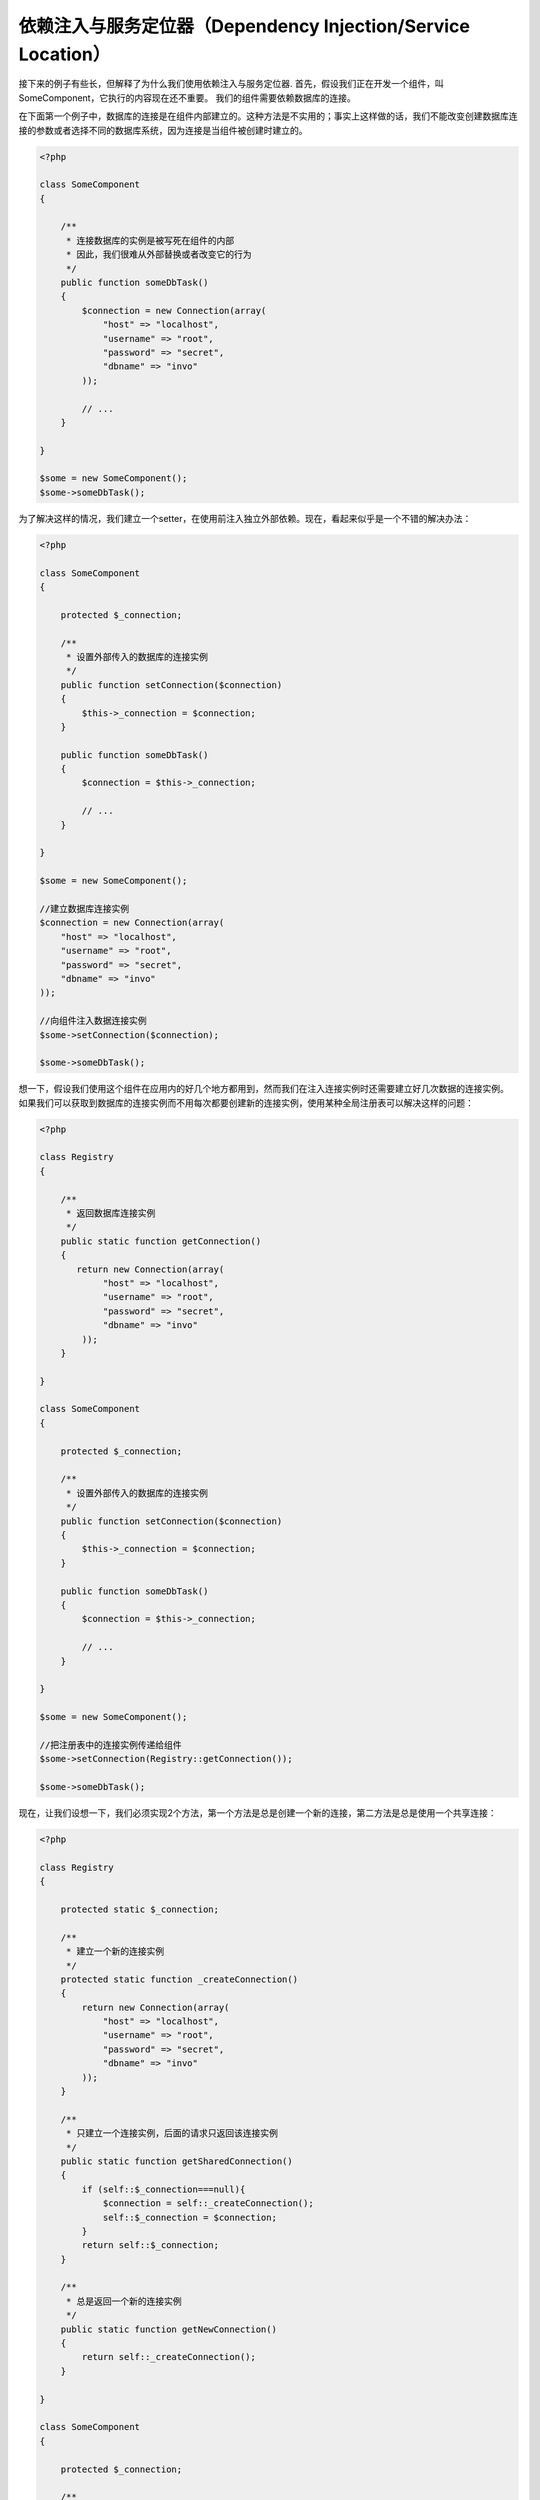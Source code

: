 依赖注入与服务定位器（Dependency Injection/Service Location）
*************************************
接下来的例子有些长，但解释了为什么我们使用依赖注入与服务定位器.
首先，假设我们正在开发一个组件，叫SomeComponent，它执行的内容现在还不重要。
我们的组件需要依赖数据库的连接。

在下面第一个例子中，数据库的连接是在组件内部建立的。这种方法是不实用的；事实上这样做的话，我们不能改变创建数据库连接的参数或者选择不同的数据库系统，因为连接是当组件被创建时建立的。

.. code-block:: php

    <?php

    class SomeComponent
    {

        /**
         * 连接数据库的实例是被写死在组件的内部
         * 因此，我们很难从外部替换或者改变它的行为
         */
        public function someDbTask()
        {
            $connection = new Connection(array(
                "host" => "localhost",
                "username" => "root",
                "password" => "secret",
                "dbname" => "invo"
            ));

            // ...
        }

    }

    $some = new SomeComponent();
    $some->someDbTask();

为了解决这样的情况，我们建立一个setter，在使用前注入独立外部依赖。现在，看起来似乎是一个不错的解决办法：

.. code-block:: php

    <?php

    class SomeComponent
    {

        protected $_connection;

        /**
         * 设置外部传入的数据库的连接实例
         */
        public function setConnection($connection)
        {
            $this->_connection = $connection;
        }

        public function someDbTask()
        {
            $connection = $this->_connection;

            // ...
        }

    }

    $some = new SomeComponent();

    //建立数据库连接实例
    $connection = new Connection(array(
        "host" => "localhost",
        "username" => "root",
        "password" => "secret",
        "dbname" => "invo"
    ));

    //向组件注入数据连接实例
    $some->setConnection($connection);

    $some->someDbTask();

想一下，假设我们使用这个组件在应用内的好几个地方都用到，然而我们在注入连接实例时还需要建立好几次数据的连接实例。
如果我们可以获取到数据库的连接实例而不用每次都要创建新的连接实例，使用某种全局注册表可以解决这样的问题：

.. code-block:: php

    <?php

    class Registry
    {

        /**
         * 返回数据库连接实例
         */
        public static function getConnection()
        {
           return new Connection(array(
                "host" => "localhost",
                "username" => "root",
                "password" => "secret",
                "dbname" => "invo"
            ));
        }

    }

    class SomeComponent
    {

        protected $_connection;

        /**
         * 设置外部传入的数据库的连接实例
         */
        public function setConnection($connection)
        {
            $this->_connection = $connection;
        }

        public function someDbTask()
        {
            $connection = $this->_connection;

            // ...
        }

    }

    $some = new SomeComponent();

    //把注册表中的连接实例传递给组件
    $some->setConnection(Registry::getConnection());

    $some->someDbTask();

现在，让我们设想一下，我们必须实现2个方法，第一个方法是总是创建一个新的连接，第二方法是总是使用一个共享连接：

.. code-block:: php

    <?php

    class Registry
    {

        protected static $_connection;

        /**
         * 建立一个新的连接实例
         */
        protected static function _createConnection()
        {
            return new Connection(array(
                "host" => "localhost",
                "username" => "root",
                "password" => "secret",
                "dbname" => "invo"
            ));
        }

        /**
         * 只建立一个连接实例，后面的请求只返回该连接实例
         */
        public static function getSharedConnection()
        {
            if (self::$_connection===null){
                $connection = self::_createConnection();
                self::$_connection = $connection;
            }
            return self::$_connection;
        }

        /**
         * 总是返回一个新的连接实例
         */
        public static function getNewConnection()
        {
            return self::_createConnection();
        }

    }

    class SomeComponent
    {

        protected $_connection;

        /**
         * 设置外部传入的数据库的连接实例
         */
        public function setConnection($connection)
        {
            $this->_connection = $connection;
        }

        /**
         * 这个方法总是需要共享连接实例
         */
        public function someDbTask()
        {
            $connection = $this->_connection;

            // ...
        }

        /**
         * 这个方法总是需要新的连接实例
         */
        public function someOtherDbTask($connection)
        {

        }

    }

    $some = new SomeComponent();

    //注入共享连接实例
    $some->setConnection(Registry::getSharedConnection());

    $some->someDbTask();

    //这里我们总是传递一个新的连接实例
    $some->someOtherDbTask(Registry::getConnection());

到目前为止，我们已经看到依赖注入怎么解决我们的问题了。把依赖作为参数来传递，而不是建立在内部建立它们，这使我们的应用更加容易维护和更加解耦。不管怎么样，长期来说，这种形式的依赖注入有一些缺点。

例如，如果这个组件有很多依赖，
我们需要创建多个参数的setter方法​​来传递依赖关系，或者建立一个多个参数的构造函数来传递它们，另外在使用组件前还要每次都创建依赖，这让我们的代码像这样不易维护：

.. code-block:: php

    <?php

    //创建依赖实例或从注册表中查找
    $connection = new Connection();
    $session = new Session();
    $fileSystem = new FileSystem();
    $filter = new Filter();
    $selector = new Selector();

    //把实例作为参数传递给构造函数
    $some = new SomeComponent($connection, $session, $fileSystem, $filter, $selector);

    // ... 或者使用setter

    $some->setConnection($connection);
    $some->setSession($session);
    $some->setFileSystem($fileSystem);
    $some->setFilter($filter);
    $some->setSelector($selector);

假设我们必须在应用的不同地方使用和创建这些对象。如果当你永远不需要任何依赖实例时，你需要去删掉构造函数的参数，或者去删掉注入的setter。为了解决这样的问题，我们再次回到全局注册表创建组件。不管怎么样，在创建对象之前，它增加了一个新的抽象层：

.. code-block:: php

    <?php

    class SomeComponent
    {

        // ...

        /**
         * Define a factory method to create SomeComponent instances injecting its dependencies
         */
        public static function factory()
        {

            $connection = new Connection();
            $session = new Session();
            $fileSystem = new FileSystem();
            $filter = new Filter();
            $selector = new Selector();

            return new self($connection, $session, $fileSystem, $filter, $selector);
        }

    }

瞬间，我们又回到刚刚开始的问题了，我们再次创建依赖实例在组件内部！我们可以继续前进，找出一个每次能奏效的方法去解决这个问题。但似乎一次又一次，我们又回到了不实用的例子中。

一个实用和优雅的解决方法，是为依赖实例提供一个容器。这个容器担任全局的注册表，就像我们刚才看到的那样。使用依赖实例的容器作为一个桥梁来获取依赖实例，使我们能够降低我们的组件的复杂性：

.. code-block:: php

    <?php

    class SomeComponent
    {

        protected $_di;

        public function __construct($di)
        {
            $this->_di = $di;
        }

        public function someDbTask()
        {

            // 获得数据库连接实例
            // 总是返回一个新的连接
            $connection = $this->_di->get('db');

        }

        public function someOtherDbTask()
        {

            // 获得共享连接实例
            // 每次请求都返回相同的连接实例
            $connection = $this->_di->getShared('db');

            // 这个方法也需要一个输入过滤的依赖服务
            $filter = $this->_di->get('filter');

        }

    }

    $di = new Phalcon\DI();

    //在容器中注册一个db服务
    $di->set('db', function() {
        return new Connection(array(
            "host" => "localhost",
            "username" => "root",
            "password" => "secret",
            "dbname" => "invo"
        ));
    });

    //在容器中注册一个filter服务
    $di->set('filter', function() {
        return new Filter();
    });

    //在容器中注册一个session服务
    $di->set('session', function() {
        return new Session();
    });

    //把传递服务的容器作为唯一参数传递给组件
    $some = new SomeComponent($di);

    $some->someTask();

这个组件现在可以很简单的获取到它所需要的服务，服务采用延迟加载的方式，只有在需要使用的时候才初始化，这也节省了服务器资源。这个组件现在是高度解耦。例如，我们可以替换掉创建连接的方式，它们的行为或它们的任何其他方面，也不会影响该组件。

实现方法（Our approach）
============
Phalcon\\DI 是一个实现依赖注入和定位服务的组件，而且它本身就是一个装载它们的容器。

因为Phalcon是高度解构的，整合框架的不同组件，使用Phalcon\\DI是必不可少的。开发者也可以使用这个组件去注入依赖和管理的应用程序中来自不同类的全局实例。

基本上，这个组件实现了 [控制反转](http://zh.wikipedia.org/wiki/%E6%8E%A7%E5%88%B6%E5%8F%8D%E8%BD%AC) 的模式。使用这种模式，组件的对象不用再使用setter或者构造函数去接受依赖实例，而是使用请求服务的依赖注入。这减少了总的复杂性，因为在组件内，只有一个方法去获取所需的依赖实例。

另外，该模式增加了代码的可测试性，从而使其不易出错。

使用容器注册服务（Registering services in the Container）
=====================================
框架本身或者开发者都可以注册服务。当一个组件A需要组件B(或者它的类的实例) 去操作，它可以通过容器去请求组件B，而不是创建一个新的组件B实例。

这个工作方法给我们提供了许多优势：

* 我们可以很容易的使用一个我们自己建立的或者是第三方的组件去替换原有的组件。
* 我们完全控制对象的初始化，这让我们在传递它们的实例到组件之前，根据需要设置这些对象。
* 我们可以在一个结构化的和统一组件内获取全局实例。

服务可以使用不同方式去定义：

.. code-block:: php

    <?php

    // 创建一个依赖注入容器
    $di = new Phalcon\DI();

    // 通过类名称设置服务
    $di->set("request", 'Phalcon\Http\Request');

    // 使用匿名函数去设置服务，这个实例将被延迟加载
    $di->set("request", function() {
        return new Phalcon\Http\Request();
    });

    // 直接注册一个实例
    $di->set("request", new Phalcon\Http\Request());

    // 使用数组方式定义服务
    $di->set("request", array(
        "className" => 'Phalcon\Http\Request'
    ));

使用数组的方式去注册服务也是可以的：

.. code-block:: php

    <?php

    // 创建一个依赖注入容器
    $di = new Phalcon\DI();

    // 通过类名称设置服务
    $di["request"] = 'Phalcon\Http\Request';

    // 使用匿名函数去设置服务，这个实例将被延迟加载
    $di["request"] = function() {
        return new Phalcon\Http\Request();
    };

    // 直接注册一个实例
    $di["request"] = new Phalcon\Http\Request();

    // 使用数组方式定义服务
    $di["request"] = array(
        "className" => 'Phalcon\Http\Request'
    );

在上面的例子中，当框架需要访问request服务的内容，它会在容器里面查找名为‘request’的服务。
在容器中将返回所需要的服务的实例。当有需要时，开发者可能最终需要替换这个组件。

每个方法（在上面的例子证明）用于设置/注册服务方面具都具有优势和劣势。这是由开发者和特别的要求决定具体使用哪个。

通过字符串设置一个服务是很简单，但是缺乏灵活性。通过数组设置服务提供了更加灵活的方式，但是使代码更复杂。匿名函数是上述两者之间的一个很好的平衡，但是会导致比预期的更多维护。

Phalcon\\DI 对每个储存的服务提供了延迟加载。除非开发者选择直接实例化一个对象并将其存储在容器中，任何储存在里面的对象(通过数组，字符串等等设置的)都将延迟加载，即只要当使用到时才实例化。

简单的注册（Simple Registration）
-------------------
就像你之前看到的那样，这里有几种方法去注册服务。下面是简单调用的例子：

字符串(String)
^^^^^^
使用字符串注册服务需要一个有效的类名称，它将返回指定的类对象，如果类还没有加载的话，将使用自动加载器实例化对象。这种类型不允许向构造函数指定参数：

.. code-block:: php

    <?php

    // 返回 new Phalcon\Http\Request(); 对象
    $di->set('request', 'Phalcon\Http\Request');

对象（Object）
^^^^^^
这种类型注册服务需要一个对象。实际上，这个服务不再需要初始化，因为它已经是一个对象，可以说，这是不是一个真正的依赖注入，但是如果你想强制总是返回相同的对象/值，使用这种方式还是有用的:

.. code-block:: php

    <?php

    // 返回 Phalcon\Http\Request(); 对象
    $di->set('request', new Phalcon\Http\Request());

闭包与匿名函数（Closures/Anonymous functions）
^^^^^^^^^^^^^^^^^^^^^^^^^^^^
这个方法提供了更加自由的方式去注册依赖，但是如果你想从外部改变实例化的参数而不用改变注册服务的代码，这是很困难的：

.. code-block:: php

    <?php

    $di->set("db", function() {
        return new \Phalcon\Db\Adapter\Pdo\Mysql(array(
             "host" => "localhost",
             "username" => "root",
             "password" => "secret",
             "dbname" => "blog"
        ));
    });

这些限制是可以克服的，通过传递额外的变量到闭包函数里面：

.. code-block:: php

    <?php

    // 把当前域的$config变量传递给匿名函数使用
    $di->set("db", function() use ($config) {
        return new \Phalcon\Db\Adapter\Pdo\Mysql(array(
             "host" => $config->host,
             "username" => $config->username,
             "password" => $config->password,
             "dbname" => $config->name
        ));
    });

复杂的注册（Complex Registration）
--------------------
如果要求不用实例化/解析服务，就可以改变定义服务的话，我们需要使用数组的方式去定义服务。使用数组去定义服务可以更加详细：

.. code-block:: php

    <?php

    // 通过类名和参数，注册logger服务
    $di->set('logger', array(
        'className' => 'Phalcon\Logger\Adapter\File',
        'arguments' => array(
            array(
                'type' => 'parameter',
                'value' => '../apps/logs/error.log'
            )
        )
    ));

    // 使用匿名函数的方式
    $di->set('logger', function() {
        return new \Phalcon\Logger\Adapter\File('../apps/logs/error.log');
    });

上面两种注册服务的方式的结果是一样的。然而，使用数组定义的话，在需要的时候可以变更注册服务的参数：

.. code-block:: php

    <?php

    // 改变logger服务的类名
    $di->getService('logger')->setClassName('MyCustomLogger');

    // 不用实例化就可以改变第一个参数值
    $di->getService('logger')->setParameter(0, array(
        'type' => 'parameter',
        'value' => '../apps/logs/error.log'
    ));

除了使用数组的语法注册服务，你还可以使用以下三种类型的依赖注入：

构造函数注入（Constructor Injection）
^^^^^^^^^^^^^^^^^^^^^
这个注入方式是通过传递依赖/参数到类的构造函数。让我们假设我们有下面的组件：

.. code-block:: php

    <?php

    namespace SomeApp;

    use Phalcon\Http\Response;

    class SomeComponent
    {

        protected $_response;

        protected $_someFlag;

        public function __construct(Response $response, $someFlag)
        {
            $this->_response = $response;
            $this->_someFlag = $someFlag;
        }

    }

这个服务可以这样被注入：

.. code-block:: php

    <?php

    $di->set('response', array(
        'className' => 'Phalcon\Http\Response'
    ));

    $di->set('someComponent', array(
        'className' => 'SomeApp\SomeComponent',
        'arguments' => array(
            array('type' => 'service', 'name' => 'response'),
            array('type' => 'parameter', 'value' => true)
        )
    ));

reponse服务(Phalcon\\Http\\Response)作为第一个参数传递给构造函数，与此同时，一个布尔类型的值(true)作为第二个参数传递。

设值注入（Setter Injection）
^^^^^^^^^^^^^^^^
类中可能有setter去注入可选的依赖，前面那个class可以修改成通过setter来注入依赖的方式：

.. code-block:: php

    <?php

    namespace SomeApp;

    use Phalcon\Http\Response;

    class SomeComponent
    {

        protected $_response;

        protected $_someFlag;

        public function setResponse(Response $response)
        {
            $this->_response = $response;
        }

        public function setFlag($someFlag)
        {
            $this->_someFlag = $someFlag;
        }

    }

用setter方式来注入的服务可以通过下面的方式来注册：

.. code-block:: php

    <?php

    $di->set('response', array(
        'className' => 'Phalcon\Http\Response'
    ));

    $di->set('someComponent', array(
        'className' => 'SomeApp\SomeComponent',
        'calls' => array(
            array(
                'method' => 'setResponse',
                'arguments' => array(
                    array('type' => 'service', 'name' => 'response'),
                )
            ),
            array(
                'method' => 'setFlag',
                'arguments' => array(
                    array('type' => 'parameter', 'value' => true)
                )
            )
        )
    ));

属性注入（Properties Injection）
^^^^^^^^^^^^^^^^^^^^
这是一个不太常用的方式，这种方式的注入是通过类的public属性来注入：

.. code-block:: php

    <?php

    namespace SomeApp;

    use Phalcon\Http\Response;

    class SomeComponent
    {

        public $response;

        public $someFlag;

    }

通过属性注入的服务，可以像下面这样注册：

.. code-block:: php

    <?php

    $di->set('response', array(
        'className' => 'Phalcon\Http\Response'
    ));

    $di->set('someComponent', array(
        'className' => 'SomeApp\SomeComponent',
        'properties' => array(
            array(
                'name' => 'response',
                'value' => array('type' => 'service', 'name' => 'response')
            ),
            array(
                'name' => 'someFlag',
                'value' => array('type' => 'parameter', 'value' => true)
            )
        )
    ));

支持包括下面的参数类型：

+-------------+----------------------------------------------------------+-------------------------------------------------------------------------------------+
| type        | 描述                                                     | 例子                                                                                |
+=============+==========================================================+=====================================================================================+
| parameter   | 表示一个文本值作为参数传递过去                           | array('type' => 'parameter', 'value' => 1234)                                       |
+-------------+----------------------------------------------------------+-------------------------------------------------------------------------------------+
| service     | 表示作为服务                                             | array('type' => 'service', 'name' => 'request')                                     |
+-------------+----------------------------------------------------------+-------------------------------------------------------------------------------------+
| instance    | 表示必须动态生成的对象                                   | array('type' => 'instance', 'className' => 'DateTime', 'arguments' => array('now')) |
+-------------+----------------------------------------------------------+-------------------------------------------------------------------------------------+

解析一个定义复杂的服务也许性能上稍微慢于先前看到的简单定义。但是，这提供了一个更强大的方式来定义和注入服务。

混合不同类型的定义是可以的，每个人可以应用需要决定什么样的注册服务的方式是最适当的。

服务解疑（Resolving Services）
==================
从容器中获取一个服务是一件简单的事情，只要通过“get”方法就可以。这将返回一个服务的新实例：

.. code-block:: php

    <?php $request = $di->get("request");

或者通过魔术方法的方式获取：

.. code-block:: php

    <?php

    $request = $di->getRequest();

或者通过访问数组的方式获取：

.. code-block:: php

    <?php

    $request = $di['request'];

参数可以传递到构造函数中，通过添加一个数组的参数到get方法中：

.. code-block:: php

    <?php

    // 将返回：new MyComponent("some-parameter", "other")
    $component = $di->get("MyComponent", array("some-parameter", "other"));

共享服务（Shared services）
===============
服务可以注册成“shared”类型的服务，这意味着这个服务将使用 [单例模式](http://zh.wikipedia.org/wiki/%E5%8D%95%E4%BE%8B%E6%A8%A1%E5%BC%8F) 运行，
一旦服务被首次解析后，这个实例将被保存在容器中，之后的每次请求都在容器中查找并返回这个实例

.. code-block:: php

    <?php

    // 把session服务注册成“shared”类型
    $di->setShared('session', function() {
        $session = new Phalcon\Session\Adapter\Files();
        $session->start();
        return $session;
    });

    $session = $di->get('session'); // 第一次获取session服务时，session服务将实例化
    $session = $di->getSession(); // 第二次获取时，不再实例化，直接返回第一次实例化的对象

另一种方式去注册一个“shared”类型的服务是，传递“set”服务的时候，把true作为第三个参数传递过去：

.. code-block:: php

    <?php

    // 把session服务注册成“shared”类型
    $di->set('session', function() {
        //...
    }, true);

如果一个服务不是注册成“shared”类型，而你又想从DI中获取服务的“shared”实例，你可以使用getShared方法：

.. code-block:: php

    <?php

    $request = $di->getShared("request");

单独操作服务（Manipulating services individually）
==================================
一旦服务被注册到服务容器中，你可以单独操作它：

.. code-block:: php

    <?php

    // 注册request服务
    $di->set('request', 'Phalcon\Http\Request');

    // 获取服务
    $requestService = $di->getService('request');

    // 改变它的定义
    $requestService->setDefinition(function() {
        return new Phalcon\Http\Request();
    });

    // 修改成shared类型
    $requestService->setShared(true);

    // 解析服务（返回Phalcon\Http\Request实例）
    $request = $requestService->resolve();

通过服务容器实例化类（Instantiating classes via the Service Container）
===============================================
当你从服务容器中请求一个服务，如果找不到具有相同名称的服务，它将尝试去加载以这个服务为名称的类。利用这个的行为，
我们可以代替任意一个类，通过简单的利用服务的名称来注册：

.. code-block:: php

    <?php

    // 把一个控制器注册为服务
    $di->set('IndexController', function() {
        $component = new Component();
        return $component;
    }, true);

    // 把一个控制器注册为服务
    $di->set('MyOtherComponent', function() {
        // 实际上返回另外一个组件
        $component = new AnotherComponent();
        return $component;
    });

    // 获取通过服务容器创建的对象
    $myComponent = $di->get('MyOtherComponent');

你可以利用这种方式，通过服务容器来总是实例化你的类(即是他们没有注册为服务)，
DI会回退到一个有效的自动加载类中，去加载这个类。通过这样做，以后你可以轻松替换任意的类通过为它实现一个定义。

自动注入 DI（Automatic Injecting of the DI itself）
====================================
如果一个类或者组件需要用到DI服务，你需要在你的类中实现 :doc:`Phalcon\\DI\\InjectionAwareInterface <../api/Phalcon_DI_InjectionAwareInterface>` 接口，
这样就可以在实例化这个类的对象时自动注入DI的服务:

.. code-block:: php

    <?php

    class MyClass implements \Phalcon\DI\InjectionAwareInterface
    {

        protected $_di;

        public function setDi($di)
        {
            $this->_di = $di;
        }

        public function getDi()
        {
            return $this->_di;
        }

    }

按照上面这样，一旦服务被解析，$di对象将自动传递到setDi()方法：

.. code-block:: php

    <?php

    //注册服务
    $di->set('myClass', 'MyClass');

    //解析服务（注意：将自动调用$myClass->setDi($di)方法）
    $myClass = $di->get('myClass');

避免服务解析（Avoiding service resolution）
===========================
一些服务是用于应用的每个请求中，通过消除解析服务的过程的方式，可以使得服务解析在性能上会有小小的提升：

.. code-block:: php

    <?php

    //外部解析服务对象而不是使用定义服务的方式
    $router = new MyRouter();

    //把已解析的对象设置到注册服务中
    $di->set('router', $router);

使用文件组织服务（Organizing services in files）
============================
你可以更好的组织你的应用，通过移动注册的服务到独立的文件里面，而不是全部写在应用的引导文件中：

.. code-block:: php

    <?php

    $di->set('router', function() {
        return include "../app/config/routes.php";
    });

这样，在文件("../app/config/routes.php")中，返回已解析的对象：

.. code-block:: php

    <?php

    $router = new MyRouter();

    $router->post('/login');

    return $router;

使用静态的方式访问注入器（Accessing the DI in a static way）
================================
如果需要的话，你可以访问最新创建的DI对象，通过下面这种静态方法的方式：

.. code-block:: php

    <?php

    class SomeComponent
    {

        public static function someMethod()
        {
            //获取session服务
            $session = Phalcon\DI::getDefault()->getSession();
        }

    }

注入器默认工厂（Factory Default DI）
==================
尽管Phalcon的解耦性质为我们提供了很大的自由度和灵活性，也许我们只是单纯的想使用它作为一个全栈框架。
为了达到这点，框架提供了变种的 Phalcon\\DI 叫 Phalcon\\DI\\FactoryDefault 。这个类会自动注册相应的服务，并捆绑在一起作为一个全栈框架。

.. code-block:: php

    <?php $di = new Phalcon\DI\FactoryDefault();

服务名称约定（Service Name Conventions）
========================
尽管你可以用你喜欢的名字来注册服务，但是Phalcon有一些命名约定，这些约定让你在需要的时候，可以获得正确的（内置）服务。

+---------------------+---------------------------------------------+----------------------------------------------------------------------------------------------------+------------------+
| 服务名称            | 介绍                                        | 默认                                                                                               | 是否是shared服务 |
+=====================+=============================================+====================================================================================================+==================+
| dispatcher          | 控制器调度服务                              | :doc:`Phalcon\\Mvc\\Dispatcher <../api/Phalcon_Mvc_Dispatcher>`                                    | 是               |
+---------------------+---------------------------------------------+----------------------------------------------------------------------------------------------------+------------------+
| router              | 路由服务                                    | :doc:`Phalcon\\Mvc\\Router <../api/Phalcon_Mvc_Router>`                                            | 是               |
+---------------------+---------------------------------------------+----------------------------------------------------------------------------------------------------+------------------+
| url                 | URL生成服务                                 | :doc:`Phalcon\\Mvc\\Url <../api/Phalcon_Mvc_Url>`                                                  | 是               |
+---------------------+---------------------------------------------+----------------------------------------------------------------------------------------------------+------------------+
| request             | HTTP 请求环境服务                           | :doc:`Phalcon\\Http\\Request <../api/Phalcon_Http_Request>`                                        | 是               |
+---------------------+---------------------------------------------+----------------------------------------------------------------------------------------------------+------------------+
| response            | HTTP响应环境服务                            | :doc:`Phalcon\\Http\\Response <../api/Phalcon_Http_Response>`                                      | 是               |
+---------------------+---------------------------------------------+----------------------------------------------------------------------------------------------------+------------------+
| cookies             | HTTP Cookie管理服务                         | :doc:`Phalcon\\Http\\Response\\Cookies <../api/Phalcon_Http_Response_Cookies>`                     | 是               |
+---------------------+---------------------------------------------+----------------------------------------------------------------------------------------------------+------------------+
| filter              | 输入过滤服务                                | :doc:`Phalcon\\Filter <../api/Phalcon_Filter>`                                                     | 是               |
+---------------------+---------------------------------------------+----------------------------------------------------------------------------------------------------+------------------+
| flash               | 闪现信息服务                                | :doc:`Phalcon\\Flash\\Direct <../api/Phalcon_Flash_Direct>`                                        | 是               |
+---------------------+---------------------------------------------+----------------------------------------------------------------------------------------------------+------------------+
| flashSession        | 闪现session信息服务                         | :doc:`Phalcon\\Flash\\Session <../api/Phalcon_Flash_Session>`                                      | 是               |
+---------------------+---------------------------------------------+----------------------------------------------------------------------------------------------------+------------------+
| session             | session服务                                 | :doc:`Phalcon\\Session\\Adapter\\Files <../api/Phalcon_Session_Adapter_Files>`                     | 是               |
+---------------------+---------------------------------------------+----------------------------------------------------------------------------------------------------+------------------+
| eventsManager       | 事件管理服务                                | :doc:`Phalcon\\Events\\Manager <../api/Phalcon_Events_Manager>`                                    | 是               |
+---------------------+---------------------------------------------+----------------------------------------------------------------------------------------------------+------------------+
| db                  | 底层数据库连接服务                          | :doc:`Phalcon\\Db <../api/Phalcon_Db>`                                                             | 是               |
+---------------------+---------------------------------------------+----------------------------------------------------------------------------------------------------+------------------+
| security            | 安全助手                                    | :doc:`Phalcon\\Security <../api/Phalcon_Security>`                                                 | 是               |
+---------------------+---------------------------------------------+----------------------------------------------------------------------------------------------------+------------------+
| crypt               | 加密/解密数据                               | :doc:`Phalcon\\Crypt <../api/Phalcon_Crypt>`                                                       | 是               |
+---------------------+---------------------------------------------+----------------------------------------------------------------------------------------------------+------------------+
| tag                 | HTML生成助手                                | :doc:`Phalcon\\Tag <../api/Phalcon_Tag>`                                                           | 是               |
+---------------------+---------------------------------------------+----------------------------------------------------------------------------------------------------+------------------+
| escaper             | 内容(HTML)转义                              | :doc:`Phalcon\\Escaper <../api/Phalcon_Escaper>`                                                   | 是               |
+---------------------+---------------------------------------------+----------------------------------------------------------------------------------------------------+------------------+
| annotations         | 注释分析器                                  | :doc:`Phalcon\\Annotations\\Adapter\\Memory <../api/Phalcon_Annotations_Adapter_Memory>`           | 是               |
+---------------------+---------------------------------------------+----------------------------------------------------------------------------------------------------+------------------+
| modelsManager       | model管理服务                               | :doc:`Phalcon\\Mvc\\Model\\Manager <../api/Phalcon_Mvc_Model_Manager>`                             | 是               |
+---------------------+---------------------------------------------+----------------------------------------------------------------------------------------------------+------------------+
| modelsMetadata      | model元数据服务                             | :doc:`Phalcon\\Mvc\\Model\\MetaData\\Memory <../api/Phalcon_Mvc_Model_MetaData_Memory>`            | 是               |
+---------------------+---------------------------------------------+----------------------------------------------------------------------------------------------------+------------------+
| transactionManager  | model事务管理服务                           | :doc:`Phalcon\\Mvc\\Model\\Transaction\\Manager <../api/Phalcon_Mvc_Model_Transaction_Manager>`    | 是               |
+---------------------+---------------------------------------------+----------------------------------------------------------------------------------------------------+------------------+
| modelsCache         | model的缓存服务                             | None                                                                                               | -                |
+---------------------+---------------------------------------------+----------------------------------------------------------------------------------------------------+------------------+
| viewsCache          | view的缓存服务                              | None                                                                                               | -                |
+---------------------+---------------------------------------------+----------------------------------------------------------------------------------------------------+------------------+

自定义注入器（Implementing your own DI）
========================
如果你要创建一个自定义注入器或者继承一个已有的，接口 :doc:`Phalcon\\DiInterface <../api/Phalcon_DiInterface>` 必须被实现。

.. _`Inversion of Control`: http://en.wikipedia.org/wiki/Inversion_of_control
.. _Singletons: http://en.wikipedia.org/wiki/Singleton_pattern
